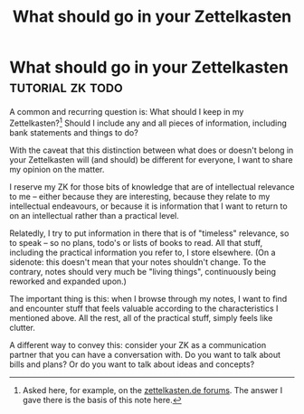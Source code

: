 #+TITLE: What should go in your Zettelkasten
* What should go in your Zettelkasten            :tutorial:zk:todo:
:PROPERTIES:
:ID:       6f179296-97a8-4dd2-b7bc-f14beb744538
:END:

A common and recurring question is: What should I keep in my Zettelkasten?[fn:zkd] Should I include any and all pieces of information, including bank statements and things to do?

With the caveat that this distinction between what does or doesn't belong in your Zettelkasten will (and should) be different for everyone, I want to share my opinion on the matter.

I reserve my ZK for those bits of knowledge that are of intellectual relevance to me -- either because they are interesting, because they relate to my intellectual endeavours, or because it is information that I want to return to on an intellectual rather than a practical level.

Relatedly, I try to put information in there that is of "timeless" relevance, so to speak -- so no plans, todo's or lists of books to read. All that stuff, including the practical information you refer to, I store elsewhere. (On a sidenote: this doesn't mean that your notes shouldn't change. To the contrary, notes should very much be "living things", continuously being reworked and expanded upon.)

The important thing is this: when I browse through my notes, I want to find and encounter stuff that feels valuable according to the characteristics I mentioned above. All the rest, all of the practical stuff, simply feels like clutter.

A different way to convey this: consider your ZK as a communication partner that you can have a conversation with. Do you want to talk about bills and plans? Or do you want to talk about ideas and concepts?

[fn:zkd] Asked here, for example, on the [[https://forum.zettelkasten.de/discussion/1097/limits-of-zettelkasten][zettelkasten.de forums]].
The answer I gave there is the basis of this note here.
